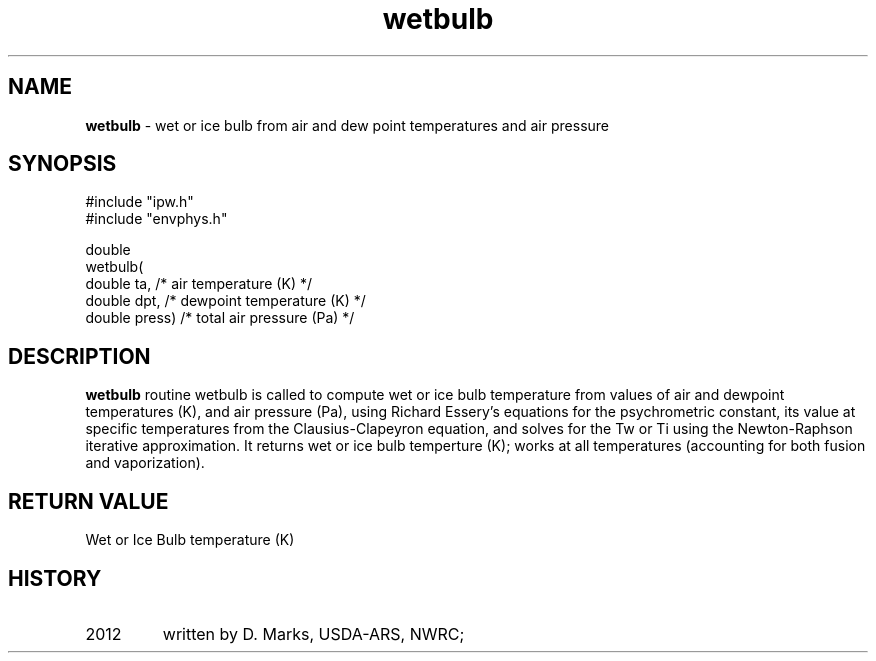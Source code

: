.TH "wetbulb" "3" "5 November 2015" "IPW v2" "IPW Library Functions"
.SH NAME
.PP
\fBwetbulb\fP - wet or ice bulb from air and dew point temperatures and air pressure
.SH SYNOPSIS
.sp
.nf
.ft CR
#include "ipw.h"
#include "envphys.h"

double
wetbulb(
     double  ta,      /* air temperature (K) */
     double  dpt,     /* dewpoint temperature (K) */
     double  press)   /* total air pressure (Pa)  */

.ft R
.fi
.SH DESCRIPTION
.PP
\fBwetbulb\fP routine wetbulb is called to compute wet or ice bulb temperature from values
of air and dewpoint temperatures (K), and air pressure (Pa),
using Richard Essery's equations for the psychrometric constant,
its value at specific temperatures from the Clausius-Clapeyron equation,
and solves for the Tw or Ti using the Newton-Raphson iterative approximation.
It returns wet or ice bulb temperture (K); works at all temperatures
(accounting for both fusion and vaporization).
.SH RETURN VALUE
.PP
Wet or Ice Bulb temperature (K)
.SH HISTORY
.TP
2012
written by D. Marks, USDA-ARS, NWRC;
